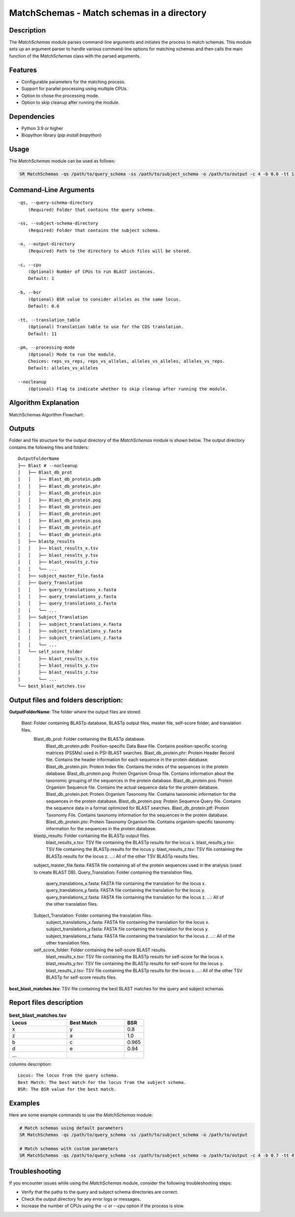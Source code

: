 .. _MatchSchemas:

MatchSchemas - Match schemas in a directory
===========================================

Description
-----------

The `MatchSchemas` module parses command-line arguments and initiates the process to match schemas. This module sets up an argument parser to handle various command-line options for matching schemas and then calls the main function of the `MatchSchemas` class with the parsed arguments.

Features
--------

- Configurable parameters for the matching process.
- Support for parallel processing using multiple CPUs.
- Option to chose the processing mode.
- Option to skip cleanup after running the module.

Dependencies
------------

- Python 3.9 or higher
- Biopython library (`pip install biopython`)

Usage
-----

The `MatchSchemas` module can be used as follows:

.. code-block:: bash

    SR MatchSchemas -qs /path/to/query_schema -ss /path/to/subject_schema -o /path/to/output -c 4 -b 0.6 -tt 11 -pm alleles_vs_alleles --nocleanup

Command-Line Arguments
----------------------

::

    -qs, --query-schema-directory
        (Required) Folder that contains the query schema.

    -ss, --subject-schema-directory
        (Required) Folder that contains the subject schema.

    -o, --output-directory
        (Required) Path to the directory to which files will be stored.

    -c, --cpu
        (Optional) Number of CPUs to run BLAST instances.
        Default: 1

    -b, --bsr
        (Optional) BSR value to consider alleles as the same locus.
        Default: 0.6

    -tt, --translation_table
        (Optional) Translation table to use for the CDS translation.
        Default: 11

    -pm, --processing-mode
        (Optional) Mode to run the module.
        Choices: reps_vs_reps, reps_vs_alleles, alleles_vs_alleles, alleles_vs_reps.
        Default: alleles_vs_alleles

    --nocleanup
        (Optional) Flag to indicate whether to skip cleanup after running the module.

Algorithm Explanation
---------------------

MatchSchemas Algorithm Flowchart:

.. image:: source/match_schemas.png
   :alt: MatchSchemas Algorithm
   :width: 80%
   :align: center

Outputs
-------
Folder and file structure for the output directory of the `MatchSchemas` module is shown below. The output directory contains the following files and folders:

::

    OutputFolderName
    ├── Blast # --nocleanup
    │   ├── Blast_db_prot
    │   │   ├── Blast_db_protein.pdb
    │   │   ├── Blast_db_protein.phr
    │   │   ├── Blast_db_protein.pin
    │   │   ├── Blast_db_protein.pog
    │   │   ├── Blast_db_protein.pos
    │   │   ├── Blast_db_protein.pot
    │   │   ├── Blast_db_protein.psq
    │   │   ├── Blast_db_protein.ptf
    │   │   └── Blast_db_protein.pto
    │   ├── blastp_results
    │   │   ├── blast_results_x.tsv
    │   │   ├── blast_results_y.tsv
    │   │   ├── blast_results_z.tsv
    │   │   └── ...
    │   ├── subject_master_file.fasta
    │   ├── Query_Translation
    │   │   ├── query_translations_x.fasta
    │   │   ├── query_translations_y.fasta
    │   │   ├── query_translations_z.fasta
    │   │   └── ...
    │   ├── Subject_Translation
    │   │   ├── subject_translations_x.fasta
    │   │   ├── subject_translations_y.fasta
    │   │   ├── subject_translations_z.fasta
    │   │   └── ...
    │   └── self_score_folder
    │       ├── blast_results_x.tsv
    │       ├── blast_results_y.tsv
    │       ├── blast_results_z.tsv
    │       └── ...
    └── best_blast_matches.tsv

Output files and folders description:
-------------------------------------

**OutputFolderName**: The folder where the output files are stored.

    Blast: Folder containing BLASTp database, BLASTp output files, master file, self-score folder, and translation files.
        Blast_db_prot: Folder containing the BLASTp database.
            Blast_db_protein.pdb: Position-specific Data Base file. Contains position-specific scoring matrices (PSSMs) used in PSI-BLAST searches.
            Blast_db_protein.phr: Protein Header Record file. Contains the header information for each sequence in the protein database.
            Blast_db_protein.pin: Protein Index file. Contains the index of the sequences in the protein database.
            Blast_db_protein.pog: Protein Organism Group file. Contains information about the taxonomic grouping of the sequences in the protein database.
            Blast_db_protein.pos: Protein Organism Sequence file. Contains the actual sequence data for the protein database.
            Blast_db_protein.pot: Protein Organism Taxonomy file. Contains taxonomic information for the sequences in the protein database.
            Blast_db_protein.psq: Protein Sequence Query file. Contains the sequence data in a format optimized for BLAST searches.
            Blast_db_protein.ptf: Protein Taxonomy File. Contains taxonomy information for the sequences in the protein database.
            Blast_db_protein.pto: Protein Taxonomy Organism file. Contains organism-specific taxonomy information for the sequences in the protein database.
        blastp_results: Folder containing the BLASTp output files.
            blast_results_x.tsv: TSV file containing the BLASTp results for the locus x.
            blast_results_y.tsv: TSV file containing the BLASTp results for the locus y.
            blast_results_z.tsv: TSV file containing the BLASTp results for the locus z.
            ...: All of the other TSV BLASTp results files.
        subject_master_file.fasta: FASTA file containing all of the protein sequences used in the analysis (used to create BLAST DB).
        Query_Translation: Folder containing the translation files.
            query_translations_x.fasta: FASTA file containing the translation for the locus x.
            query_translations_y.fasta: FASTA file containing the translation for the locus y.
            query_translations_z.fasta: FASTA file containing the translation for the locus z.
            ...: All of the other translation files.
        Subject_Translation: Folder containing the translation files.
            subject_translations_x.fasta: FASTA file containing the translation for the locus x.
            subject_translations_y.fasta: FASTA file containing the translation for the locus y.
            subject_translations_z.fasta: FASTA file containing the translation for the locus z.
            ...: All of the other translation files.
        self_score_folder: Folder containing the self-score BLAST results.
            blast_results_x.tsv: TSV file containing the BLASTp results for self-score for the locus x.
            blast_results_y.tsv: TSV file containing the BLASTp results for self-score for the locus y.
            blast_results_z.tsv: TSV file containing the BLASTp results for the locus z.
            ...: All of the other TSV BLASTp for self-score results files.

**best_blast_matches.tsv**: TSV file containing the best BLAST matches for the query and subject schemas.

Report files description
------------------------

.. csv-table:: **best_blast_matches.tsv**
    :header: "Locus", "Best Match", "BSR"
    :widths: 30, 30, 10

    x, y, 0.8
    z, a, 1.0
    b, c, 0.965
    d, e, 0.94
    ...

columns description:

::
    
    Locus: The locus from the query schema.
    Best Match: The best match for the locus from the subject schema.
    BSR: The BSR value for the best match.

Examples
--------

Here are some example commands to use the `MatchSchemas` module:

.. code-block:: bash

    # Match schemas using default parameters
    SR MatchSchemas -qs /path/to/query_schema -ss /path/to/subject_schema -o /path/to/output

    # Match schemas with custom parameters
    SR MatchSchemas -qs /path/to/query_schema -ss /path/to/subject_schema -o /path/to/output -c 4 -b 0.7 -tt 4 -pm reps_vs_reps --nocleanup

Troubleshooting
---------------

If you encounter issues while using the `MatchSchemas` module, consider the following troubleshooting steps:

- Verify that the paths to the query and subject schema directories are correct.
- Check the output directory for any error logs or messages.
- Increase the number of CPUs using the `-c` or `--cpu` option if the process is slow.
